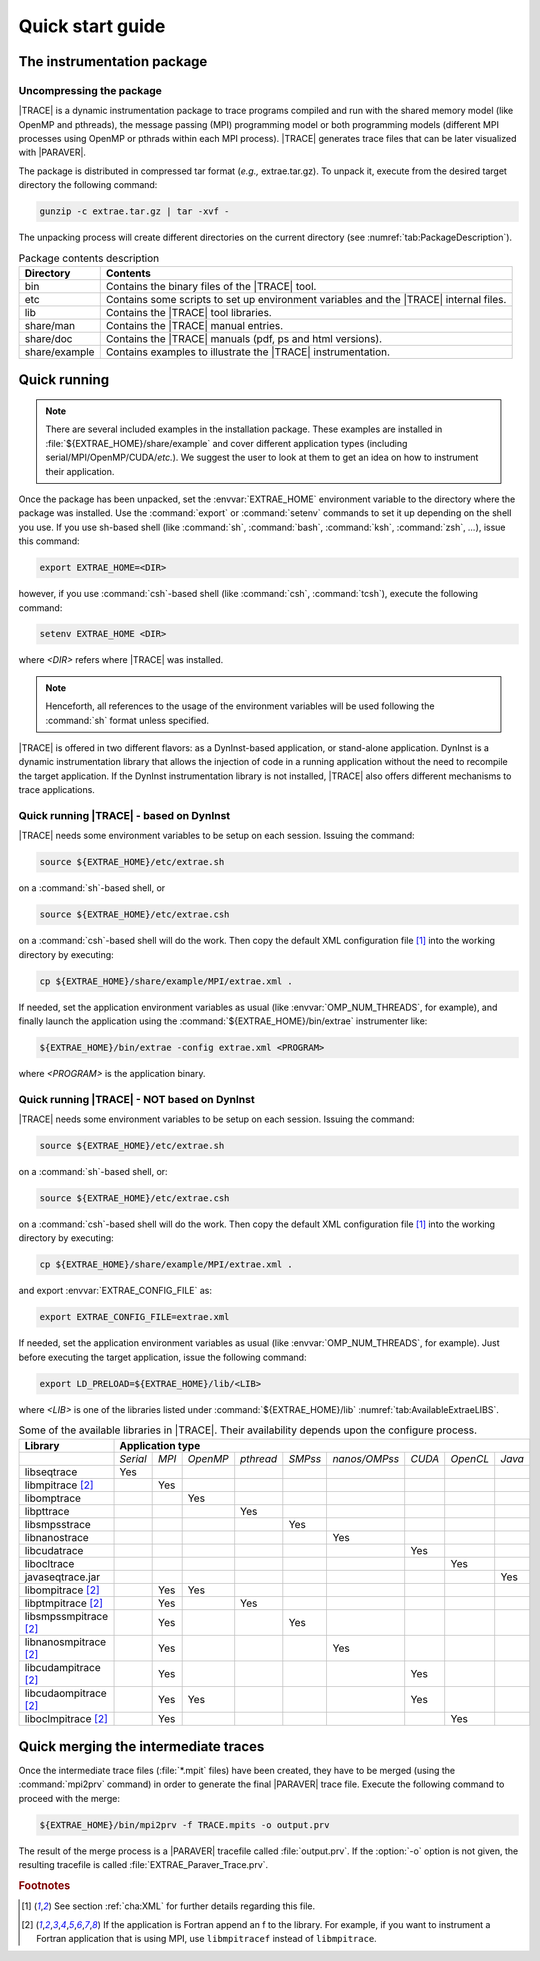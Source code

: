 .. _cha:QuickStart:

Quick start guide
=================


.. _sec:QuickStartInstrumentationPackage:

The instrumentation package
---------------------------


.. _subsec:QuickStartInstrumentationPackageUncompress:

Uncompressing the package
^^^^^^^^^^^^^^^^^^^^^^^^^

|TRACE| is a dynamic instrumentation package to trace programs compiled and run
with the shared memory model (like OpenMP and pthreads), the message passing
(MPI) programming model or both programming models (different MPI processes
using OpenMP or pthrads within each MPI process). |TRACE| generates trace files
that can be later visualized with |PARAVER|.

The package is distributed in compressed tar format (*e.g.,* extrae.tar.gz). To
unpack it, execute from the desired target directory the following command:

.. code-block:: sh

  gunzip -c extrae.tar.gz | tar -xvf -

The unpacking process will create different directories on the current directory
(see :numref:`tab:PackageDescription`).

.. tabularcolumns:: |l|p{10cm}|

.. table:: Package contents description
  :name: tab:PackageDescription

  +---------------+-----------------------------------------------------------+
  | **Directory** | **Contents**                                              |
  +===============+===========================================================+
  | bin           | Contains the binary files of the |TRACE| tool.            |
  +---------------+-----------------------------------------------------------+
  | etc           | Contains some scripts to set up environment variables and |
  |               | the |TRACE| internal files.                               |
  +---------------+-----------------------------------------------------------+
  | lib           | Contains the |TRACE| tool libraries.                      |
  +---------------+-----------------------------------------------------------+
  | share/man     | Contains the |TRACE| manual entries.                      |
  +---------------+-----------------------------------------------------------+
  | share/doc     | Contains the |TRACE| manuals (pdf, ps and html versions). |
  +---------------+-----------------------------------------------------------+
  | share/example | Contains examples to illustrate the |TRACE|               |
  |               | instrumentation.                                          |
  +---------------+-----------------------------------------------------------+


.. _sec:QuickStartQuickRunning:

Quick running
-------------

.. note::

  There are several included examples in the installation package. These
  examples are installed in :file:`${EXTRAE_HOME}/share/example` and cover
  different application types (including serial/MPI/OpenMP/CUDA/*etc.*). We
  suggest the user to look at them to get an idea on how to instrument their
  application.

Once the package has been unpacked, set the :envvar:`EXTRAE_HOME` environment
variable to the directory where the package was installed. Use the
:command:`export` or :command:`setenv` commands to set it up depending on the
shell you use. If you use sh-based shell (like :command:`sh`, :command:`bash`,
:command:`ksh`, :command:`zsh`, *...*), issue this command:

.. code-block:: sh

  export EXTRAE_HOME=<DIR>

however, if you use :command:`csh`-based shell (like :command:`csh`,
:command:`tcsh`), execute the following command:

.. code-block:: csh

  setenv EXTRAE_HOME <DIR>

where `<DIR>` refers where |TRACE| was installed.

.. note:: 
  Henceforth, all references to the usage of the environment variables will be
  used following the :command:`sh` format unless specified.

|TRACE| is offered in two different flavors: as a DynInst-based application, or
stand-alone application. DynInst is a dynamic instrumentation library that
allows the injection of code in a running application without the need to
recompile the target application. If the DynInst instrumentation library is not
installed, |TRACE| also offers different mechanisms to trace applications.


.. _subsec:RunningTraceDynInst:

Quick running |TRACE| - based on DynInst
^^^^^^^^^^^^^^^^^^^^^^^^^^^^^^^^^^^^^^^^

|TRACE| needs some environment variables to be setup on each session. Issuing
the command:

.. code-block:: sh

  source ${EXTRAE_HOME}/etc/extrae.sh

on a :command:`sh`-based shell, or

.. code-block:: sh

  source ${EXTRAE_HOME}/etc/extrae.csh

on a :command:`csh`-based shell will do the work. Then copy the default XML
configuration file [#QUICKXML]_ into the working directory by executing:

.. code-block:: sh

  cp ${EXTRAE_HOME}/share/example/MPI/extrae.xml .

If needed, set the application environment variables as usual (like
:envvar:`OMP_NUM_THREADS`, for example), and finally launch the application
using the :command:`${EXTRAE_HOME}/bin/extrae` instrumenter like:

.. code-block:: sh

  ${EXTRAE_HOME}/bin/extrae -config extrae.xml <PROGRAM>

where `<PROGRAM>` is the application binary.


.. _subsec:RunningTraceNOTDynInst:

Quick running |TRACE| - NOT based on DynInst
^^^^^^^^^^^^^^^^^^^^^^^^^^^^^^^^^^^^^^^^^^^^

|TRACE| needs some environment variables to be setup on each session. Issuing
the command:

.. code-block:: sh

  source ${EXTRAE_HOME}/etc/extrae.sh

on a :command:`sh`-based shell, or:

.. code-block:: sh

  source ${EXTRAE_HOME}/etc/extrae.csh

on a :command:`csh`-based shell will do the work. Then copy the default XML
configuration file [#QUICKXML]_ into the working directory by executing:

.. code-block:: sh

  cp ${EXTRAE_HOME}/share/example/MPI/extrae.xml .

and export :envvar:`EXTRAE_CONFIG_FILE` as:

.. code-block:: sh

  export EXTRAE_CONFIG_FILE=extrae.xml

If needed, set the application environment variables as usual (like
:envvar:`OMP_NUM_THREADS`, for example). Just before executing the target
application, issue the following command:

.. code-block:: sh

  export LD_PRELOAD=${EXTRAE_HOME}/lib/<LIB>

where `<LIB>` is one of the libraries listed under :command:`${EXTRAE_HOME}/lib` :numref:`tab:AvailableExtraeLIBS`.

.. tabularcolumns:: |l|c|c|c|c|c|c|c|c|c|

.. table:: Some of the available libraries in |TRACE|. Their availability depends upon the
  configure process.
  :name: tab:AvailableExtraeLIBS

  +------------------------------+----------+-------+----------+-----------+---------+---------------+--------+----------+--------+
  | **Library**                  | **Application type**                                                                           |
  +==============================+==========+=======+==========+===========+=========+===============+========+==========+========+
  |                              | *Serial* | *MPI* | *OpenMP* | *pthread* | *SMPss* | *nanos/OMPss* | *CUDA* | *OpenCL* | *Java* |
  +------------------------------+----------+-------+----------+-----------+---------+---------------+--------+----------+--------+
  | libseqtrace                  | Yes      |       |          |           |         |               |        |          |        |
  +------------------------------+----------+-------+----------+-----------+---------+---------------+--------+----------+--------+
  | libmpitrace [#FORTRAN]_      |          | Yes   |          |           |         |               |        |          |        |
  +------------------------------+----------+-------+----------+-----------+---------+---------------+--------+----------+--------+
  | libomptrace                  |          |       | Yes      |           |         |               |        |          |        |
  +------------------------------+----------+-------+----------+-----------+---------+---------------+--------+----------+--------+
  | libpttrace                   |          |       |          | Yes       |         |               |        |          |        |
  +------------------------------+----------+-------+----------+-----------+---------+---------------+--------+----------+--------+
  | libsmpsstrace                |          |       |          |           | Yes     |               |        |          |        |
  +------------------------------+----------+-------+----------+-----------+---------+---------------+--------+----------+--------+
  | libnanostrace                |          |       |          |           |         | Yes           |        |          |        |
  +------------------------------+----------+-------+----------+-----------+---------+---------------+--------+----------+--------+
  | libcudatrace                 |          |       |          |           |         |               | Yes    |          |        |
  +------------------------------+----------+-------+----------+-----------+---------+---------------+--------+----------+--------+
  | libocltrace                  |          |       |          |           |         |               |        | Yes      |        |
  +------------------------------+----------+-------+----------+-----------+---------+---------------+--------+----------+--------+
  | javaseqtrace.jar             |          |       |          |           |         |               |        |          | Yes    |
  +------------------------------+----------+-------+----------+-----------+---------+---------------+--------+----------+--------+
  | libompitrace [#FORTRAN]_     |          | Yes   | Yes      |           |         |               |        |          |        |
  +------------------------------+----------+-------+----------+-----------+---------+---------------+--------+----------+--------+
  | libptmpitrace [#FORTRAN]_    |          | Yes   |          | Yes       |         |               |        |          |        |
  +------------------------------+----------+-------+----------+-----------+---------+---------------+--------+----------+--------+
  | libsmpssmpitrace [#FORTRAN]_ |          | Yes   |          |           | Yes     |               |        |          |        |
  +------------------------------+----------+-------+----------+-----------+---------+---------------+--------+----------+--------+
  | libnanosmpitrace [#FORTRAN]_ |          | Yes   |          |           |         | Yes           |        |          |        |
  +------------------------------+----------+-------+----------+-----------+---------+---------------+--------+----------+--------+
  | libcudampitrace [#FORTRAN]_  |          | Yes   |          |           |         |               | Yes    |          |        |
  +------------------------------+----------+-------+----------+-----------+---------+---------------+--------+----------+--------+
  | libcudaompitrace [#FORTRAN]_ |          | Yes   | Yes      |           |         |               | Yes    |          |        |
  +------------------------------+----------+-------+----------+-----------+---------+---------------+--------+----------+--------+
  | liboclmpitrace [#FORTRAN]_   |          | Yes   |          |           |         |               |        | Yes      |        |
  +------------------------------+----------+-------+----------+-----------+---------+---------------+--------+----------+--------+


.. _sec:QuickMerging:

Quick merging the intermediate traces
-------------------------------------

Once the intermediate trace files (:file:`*.mpit` files) have been created, they
have to be merged (using the :command:`mpi2prv` command) in order to generate
the final |PARAVER| trace file. Execute the following command to proceed with
the merge:

.. code-block:: sh

  ${EXTRAE_HOME}/bin/mpi2prv -f TRACE.mpits -o output.prv

The result of the merge process is a |PARAVER| tracefile called
:file:`output.prv`. If the :option:`-o` option is not given, the resulting
tracefile is called :file:`EXTRAE_Paraver_Trace.prv`. 



.. rubric:: Footnotes

.. [#QUICKXML] See section :ref:`cha:XML` for further details regarding this 
    file.

.. [#FORTRAN] If the application is Fortran append an f to the library. For
   example, if you want to instrument a Fortran application that is using MPI,
   use ``libmpitracef`` instead of ``libmpitrace``.
